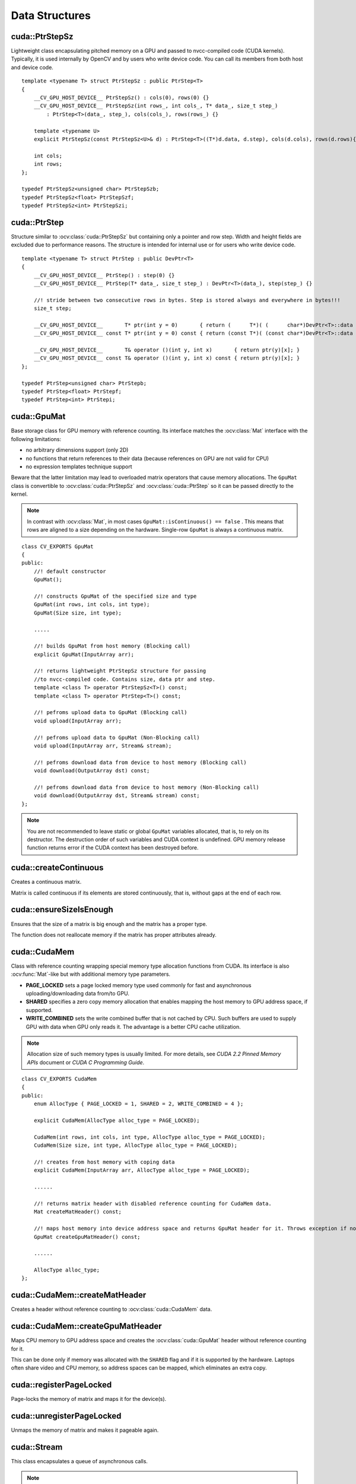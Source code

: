 Data Structures
===============

.. highlight:: cpp



cuda::PtrStepSz
---------------
.. ocv:class:: cuda::PtrStepSz

Lightweight class encapsulating pitched memory on a GPU and passed to nvcc-compiled code (CUDA kernels). Typically, it is used internally by OpenCV and by users who write device code. You can call its members from both host and device code. ::

    template <typename T> struct PtrStepSz : public PtrStep<T>
    {
        __CV_GPU_HOST_DEVICE__ PtrStepSz() : cols(0), rows(0) {}
        __CV_GPU_HOST_DEVICE__ PtrStepSz(int rows_, int cols_, T* data_, size_t step_)
            : PtrStep<T>(data_, step_), cols(cols_), rows(rows_) {}

        template <typename U>
        explicit PtrStepSz(const PtrStepSz<U>& d) : PtrStep<T>((T*)d.data, d.step), cols(d.cols), rows(d.rows){}

        int cols;
        int rows;
    };

    typedef PtrStepSz<unsigned char> PtrStepSzb;
    typedef PtrStepSz<float> PtrStepSzf;
    typedef PtrStepSz<int> PtrStepSzi;



cuda::PtrStep
-------------
.. ocv:class:: cuda::PtrStep

Structure similar to :ocv:class:`cuda::PtrStepSz` but containing only a pointer and row step. Width and height fields are excluded due to performance reasons. The structure is intended for internal use or for users who write device code. ::

    template <typename T> struct PtrStep : public DevPtr<T>
    {
        __CV_GPU_HOST_DEVICE__ PtrStep() : step(0) {}
        __CV_GPU_HOST_DEVICE__ PtrStep(T* data_, size_t step_) : DevPtr<T>(data_), step(step_) {}

        //! stride between two consecutive rows in bytes. Step is stored always and everywhere in bytes!!!
        size_t step;

        __CV_GPU_HOST_DEVICE__       T* ptr(int y = 0)       { return (      T*)( (      char*)DevPtr<T>::data + y * step); }
        __CV_GPU_HOST_DEVICE__ const T* ptr(int y = 0) const { return (const T*)( (const char*)DevPtr<T>::data + y * step); }

        __CV_GPU_HOST_DEVICE__       T& operator ()(int y, int x)       { return ptr(y)[x]; }
        __CV_GPU_HOST_DEVICE__ const T& operator ()(int y, int x) const { return ptr(y)[x]; }
    };

    typedef PtrStep<unsigned char> PtrStepb;
    typedef PtrStep<float> PtrStepf;
    typedef PtrStep<int> PtrStepi;



cuda::GpuMat
------------
.. ocv:class:: cuda::GpuMat

Base storage class for GPU memory with reference counting. Its interface matches the :ocv:class:`Mat` interface with the following limitations:

* no arbitrary dimensions support (only 2D)
* no functions that return references to their data (because references on GPU are not valid for CPU)
* no expression templates technique support

Beware that the latter limitation may lead to overloaded matrix operators that cause memory allocations. The ``GpuMat`` class is convertible to :ocv:class:`cuda::PtrStepSz` and :ocv:class:`cuda::PtrStep` so it can be passed directly to the kernel.

.. note:: In contrast with :ocv:class:`Mat`, in most cases ``GpuMat::isContinuous() == false`` . This means that rows are aligned to a size depending on the hardware. Single-row ``GpuMat`` is always a continuous matrix.

::

    class CV_EXPORTS GpuMat
    {
    public:
        //! default constructor
        GpuMat();

        //! constructs GpuMat of the specified size and type
        GpuMat(int rows, int cols, int type);
        GpuMat(Size size, int type);

        .....

        //! builds GpuMat from host memory (Blocking call)
        explicit GpuMat(InputArray arr);

        //! returns lightweight PtrStepSz structure for passing
        //to nvcc-compiled code. Contains size, data ptr and step.
        template <class T> operator PtrStepSz<T>() const;
        template <class T> operator PtrStep<T>() const;

        //! pefroms upload data to GpuMat (Blocking call)
        void upload(InputArray arr);

        //! pefroms upload data to GpuMat (Non-Blocking call)
        void upload(InputArray arr, Stream& stream);

        //! pefroms download data from device to host memory (Blocking call)
        void download(OutputArray dst) const;

        //! pefroms download data from device to host memory (Non-Blocking call)
        void download(OutputArray dst, Stream& stream) const;
    };


.. note:: You are not recommended to leave static or global ``GpuMat`` variables allocated, that is, to rely on its destructor. The destruction order of such variables and CUDA context is undefined. GPU memory release function returns error if the CUDA context has been destroyed before.

.. seealso:: :ocv:class:`Mat`



cuda::createContinuous
----------------------
Creates a continuous matrix.

.. ocv:function:: void cuda::createContinuous(int rows, int cols, int type, OutputArray arr)

    :param rows: Row count.

    :param cols: Column count.

    :param type: Type of the matrix.

    :param arr: Destination matrix. This parameter changes only if it has a proper type and area ( :math:`\texttt{rows} \times \texttt{cols}` ).

Matrix is called continuous if its elements are stored continuously, that is, without gaps at the end of each row.



cuda::ensureSizeIsEnough
------------------------
Ensures that the size of a matrix is big enough and the matrix has a proper type.

.. ocv:function:: void cuda::ensureSizeIsEnough(int rows, int cols, int type, OutputArray arr)

    :param rows: Minimum desired number of rows.

    :param cols: Minimum desired number of columns.

    :param type: Desired matrix type.

    :param arr: Destination matrix.

The function does not reallocate memory if the matrix has proper attributes already.



cuda::CudaMem
-------------
.. ocv:class:: cuda::CudaMem

Class with reference counting wrapping special memory type allocation functions from CUDA. Its interface is also :ocv:func:`Mat`-like but with additional memory type parameters.

* **PAGE_LOCKED** sets a page locked memory type used commonly for fast and asynchronous uploading/downloading data from/to GPU.
* **SHARED** specifies a zero copy memory allocation that enables mapping the host memory to GPU address space, if supported.
* **WRITE_COMBINED**  sets the write combined buffer that is not cached by CPU. Such buffers are used to supply GPU with data when GPU only reads it. The advantage is a better CPU cache utilization.

.. note:: Allocation size of such memory types is usually limited. For more details, see *CUDA 2.2 Pinned Memory APIs* document or *CUDA C Programming Guide*.

::

    class CV_EXPORTS CudaMem
    {
    public:
        enum AllocType { PAGE_LOCKED = 1, SHARED = 2, WRITE_COMBINED = 4 };

        explicit CudaMem(AllocType alloc_type = PAGE_LOCKED);

        CudaMem(int rows, int cols, int type, AllocType alloc_type = PAGE_LOCKED);
        CudaMem(Size size, int type, AllocType alloc_type = PAGE_LOCKED);

        //! creates from host memory with coping data
        explicit CudaMem(InputArray arr, AllocType alloc_type = PAGE_LOCKED);

        ......

        //! returns matrix header with disabled reference counting for CudaMem data.
        Mat createMatHeader() const;

        //! maps host memory into device address space and returns GpuMat header for it. Throws exception if not supported by hardware.
        GpuMat createGpuMatHeader() const;

        ......

        AllocType alloc_type;
    };



cuda::CudaMem::createMatHeader
------------------------------
Creates a header without reference counting to :ocv:class:`cuda::CudaMem` data.

.. ocv:function:: Mat cuda::CudaMem::createMatHeader() const



cuda::CudaMem::createGpuMatHeader
---------------------------------
Maps CPU memory to GPU address space and creates the :ocv:class:`cuda::GpuMat` header without reference counting for it.

.. ocv:function:: GpuMat cuda::CudaMem::createGpuMatHeader() const

This can be done only if memory was allocated with the ``SHARED`` flag and if it is supported by the hardware. Laptops often share video and CPU memory, so address spaces can be mapped, which eliminates an extra copy.



cuda::registerPageLocked
------------------------
Page-locks the memory of matrix and maps it for the device(s).

.. ocv:function:: void cuda::registerPageLocked(Mat& m)

    :param m: Input matrix.



cuda::unregisterPageLocked
--------------------------
Unmaps the memory of matrix and makes it pageable again.

.. ocv:function:: void cuda::unregisterPageLocked(Mat& m)

    :param m: Input matrix.



cuda::Stream
------------
.. ocv:class:: cuda::Stream

This class encapsulates a queue of asynchronous calls.

.. note:: Currently, you may face problems if an operation is enqueued twice with different data. Some functions use the constant GPU memory, and next call may update the memory before the previous one has been finished. But calling different operations asynchronously is safe because each operation has its own constant buffer. Memory copy/upload/download/set operations to the buffers you hold are also safe.

::

    class CV_EXPORTS Stream
    {
    public:
        Stream();

        //! queries an asynchronous stream for completion status
        bool queryIfComplete() const;

        //! waits for stream tasks to complete
        void waitForCompletion();

        //! makes a compute stream wait on an event
        void waitEvent(const Event& event);

        //! adds a callback to be called on the host after all currently enqueued items in the stream have completed
        void enqueueHostCallback(StreamCallback callback, void* userData);

        //! return Stream object for default CUDA stream
        static Stream& Null();

        //! returns true if stream object is not default (!= 0)
        operator bool_type() const;
    };



cuda::Stream::queryIfComplete
-----------------------------
Returns ``true`` if the current stream queue is finished. Otherwise, it returns false.

.. ocv:function:: bool cuda::Stream::queryIfComplete()



cuda::Stream::waitForCompletion
-------------------------------
Blocks the current CPU thread until all operations in the stream are complete.

.. ocv:function:: void cuda::Stream::waitForCompletion()



cuda::Stream::waitEvent
-----------------------
Makes a compute stream wait on an event.

.. ocv:function:: void cuda::Stream::waitEvent(const Event& event)



cuda::Stream::enqueueHostCallback
---------------------------------
Adds a callback to be called on the host after all currently enqueued items in the stream have completed.

.. ocv:function:: void cuda::Stream::enqueueHostCallback(StreamCallback callback, void* userData)

.. note:: Callbacks must not make any CUDA API calls. Callbacks must not perform any synchronization that may depend on outstanding device work or other callbacks that are not mandated to run earlier.  Callbacks without a mandated order (in independent streams) execute in undefined order and may be serialized.



cuda::StreamAccessor
--------------------
.. ocv:struct:: cuda::StreamAccessor

Class that enables getting ``cudaStream_t`` from :ocv:class:`cuda::Stream` and is declared in ``stream_accessor.hpp`` because it is the only public header that depends on the CUDA Runtime API. Including it brings a dependency to your code. ::

    struct StreamAccessor
    {
        CV_EXPORTS static cudaStream_t getStream(const Stream& stream);
    };
